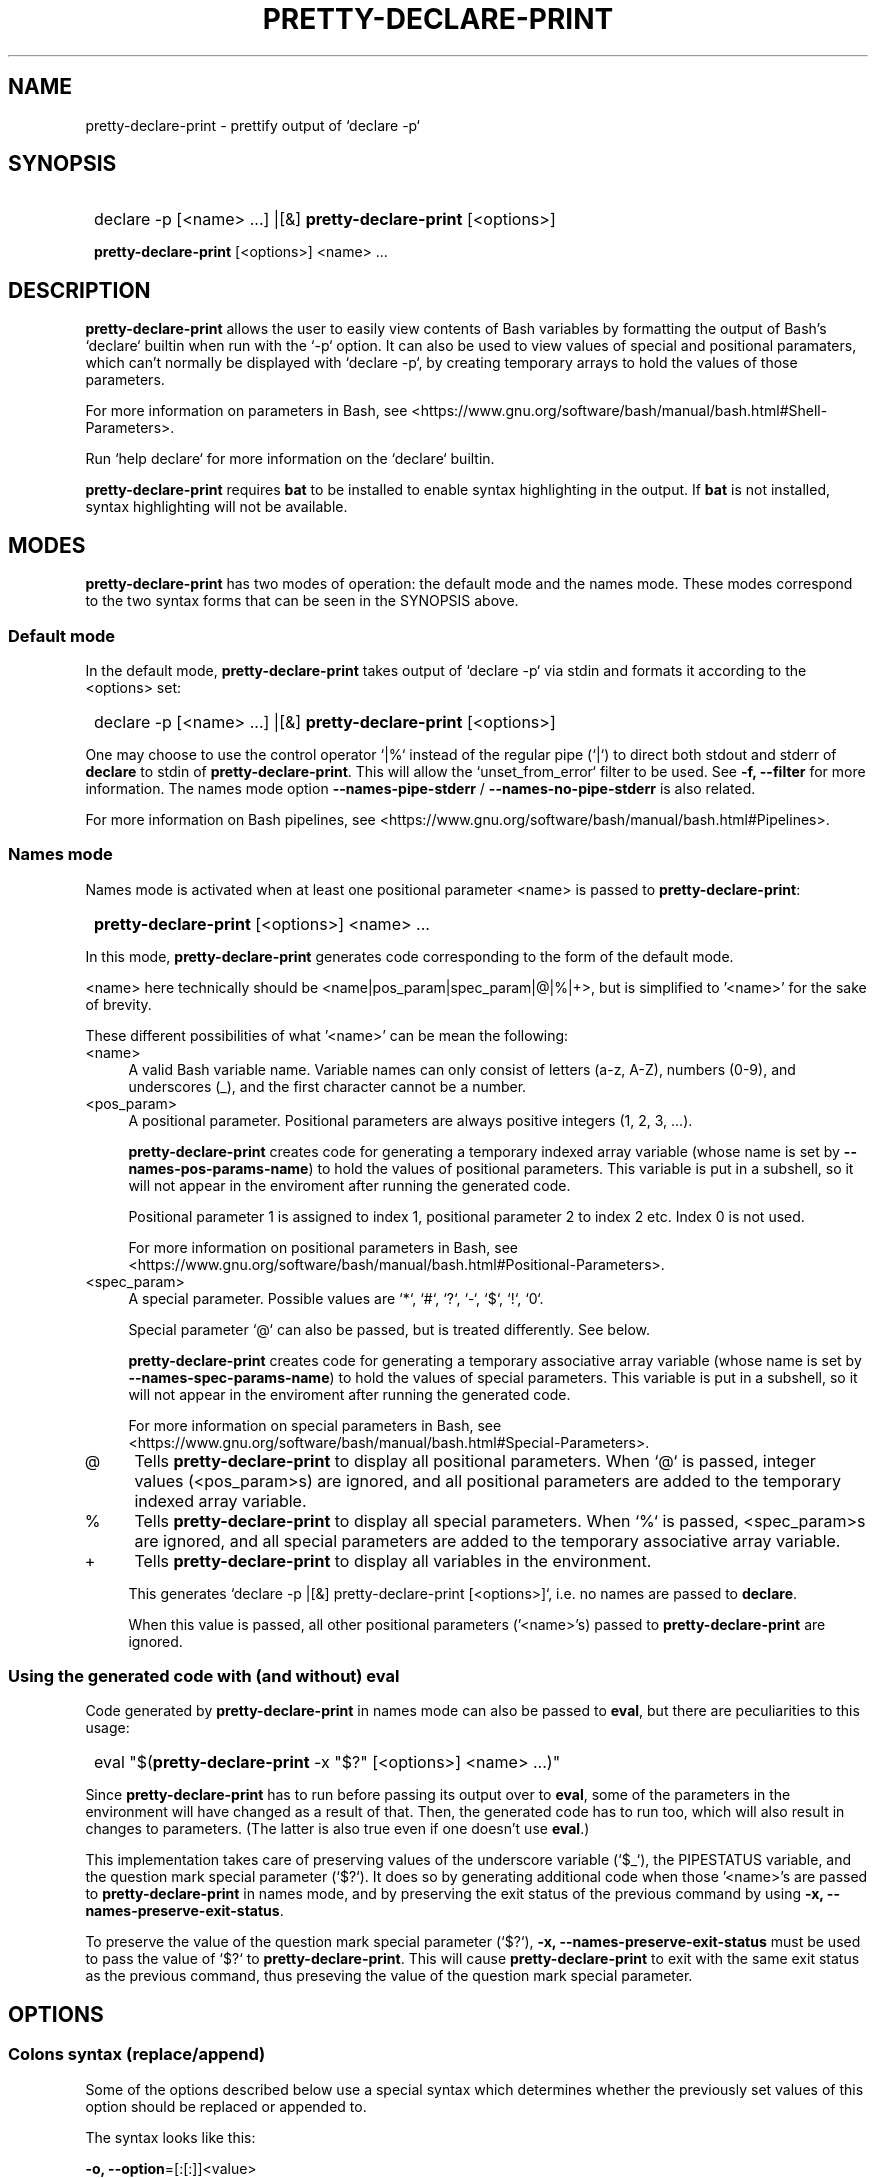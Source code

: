 .TH PRETTY-DECLARE-PRINT 1 2024 PRETTY-DECLARE-PRINT\ 0.1.1

.SH NAME
pretty-declare-print - prettify output of `declare -p`

.SH SYNOPSIS
.SY
declare -p [<name> ...] |[&] \fBpretty-declare-print\fR [<options>]

\fBpretty-declare-print\fR [<options>] <name> ...
.YS

.SH DESCRIPTION
\fBpretty-declare-print\fR allows the user to easily view contents of Bash variables by formatting the output of Bash's `declare` builtin when run with the `-p` option. It can also be used to view values of special and positional paramaters, which can't normally be displayed with `declare -p`, by creating temporary arrays to hold the values of those parameters.

For more information on parameters in Bash, see <https://www.gnu.org/software/bash/manual/bash.html#Shell-Parameters>.

Run `help declare` for more information on the `declare` builtin.

\fBpretty-declare-print\fR requires \fBbat\fR to be installed to enable syntax highlighting in the output. If \fBbat\fR is not installed, syntax highlighting will not be available.

.SH MODES

\fBpretty-declare-print\fR has two modes of operation: the default mode and the names mode. These modes correspond to the two syntax forms that can be seen in the SYNOPSIS above.

.SS Default mode

In the default mode, \fBpretty-declare-print\fR takes output of `declare -p` via stdin and formats it according to the <options> set:

.SY
declare -p [<name> ...] |[&] \fBpretty-declare-print\fR [<options>]
.YS

One may choose to use the control operator `|%` instead of the regular pipe (`|`) to direct both stdout and stderr of \fBdeclare\fR to stdin of \fBpretty-declare-print\fR. This will allow the `unset_from_error` filter to be used. See \fB-f, --filter\fR for more information. The names mode option \fB--names-pipe-stderr\fR / \fB--names-no-pipe-stderr\fR is also related.

For more information on Bash pipelines, see <https://www.gnu.org/software/bash/manual/bash.html#Pipelines>.

.SS Names mode

Names mode is activated when at least one positional parameter <name> is passed to \fBpretty-declare-print\fR:

.SY
\fBpretty-declare-print\fR [<options>] <name> ...
.YS

In this mode, \fBpretty-declare-print\fR generates code corresponding to the form of the default mode.

<name> here technically should be <name|pos_param|spec_param|@|%|+>, but is simplified to '<name>' for the sake of brevity.

These different possibilities of what '<name>' can be mean the following:

.TP 4
<name>
A valid Bash variable name. Variable names can only consist of letters (a-z, A-Z), numbers (0-9), and underscores (_), and the first character cannot be a number.

.TP
<pos_param>
A positional parameter. Positional parameters are always positive integers (1, 2, 3, ...).

\fBpretty-declare-print\fR creates code for generating a temporary indexed array variable (whose name is set by \fB--names-pos-params-name\fR) to hold the values of positional parameters. This variable is put in a subshell, so it will not appear in the enviroment after running the generated code.

Positional parameter 1 is assigned to index 1, positional parameter 2 to index 2 etc. Index 0 is not used.

For more information on positional parameters in Bash, see <https://www.gnu.org/software/bash/manual/bash.html#Positional-Parameters>.

.TP
<spec_param>
A special parameter. Possible values are `*`, `#`, `?`, `-`, `$`, `!`, `0`.

Special parameter `@` can also be passed, but is treated differently. See below.

\fBpretty-declare-print\fR creates code for generating a temporary associative array variable (whose name is set by \fB--names-spec-params-name\fR) to hold the values of special parameters. This variable is put in a subshell, so it will not appear in the enviroment after running the generated code.

For more information on special parameters in Bash, see <https://www.gnu.org/software/bash/manual/bash.html#Special-Parameters>.

.TP
@
Tells \fBpretty-declare-print\fR to display all positional parameters. When `@` is passed, integer values (<pos_param>s) are ignored, and all positional parameters are added to the temporary indexed array variable.

.TP
%
Tells \fBpretty-declare-print\fR to display all special parameters. When `%` is passed, <spec_param>s are ignored, and all special parameters are added to the temporary associative array variable.

.TP
+
Tells \fBpretty-declare-print\fR to display all variables in the environment.

This generates `declare -p |[&] pretty-declare-print [<options>]`, i.e. no names are passed to \fBdeclare\fR.

When this value is passed, all other positional parameters ('<name>'s) passed to \fBpretty-declare-print\fR are ignored.

.SS Using the generated code with (and without) eval

.P
Code generated by \fBpretty-declare-print\fR in names mode can also be passed to \fBeval\fR, but there are peculiarities to this usage:

.SY
eval "$(\fBpretty-declare-print\fR -x "$?" [<options>] <name> ...)"
.YS

Since \fBpretty-declare-print\fR has to run before passing its output over to \fBeval\fR, some of the parameters in the environment will have changed as a result of that. Then, the generated code has to run too, which will also result in changes to parameters. (The latter is also true even if one doesn't use \fBeval\fR.)

This implementation takes care of preserving values of the underscore variable (`$_`), the PIPESTATUS variable, and the question mark special parameter (`$?`). It does so by generating additional code when those '<name>'s are passed to \fBpretty-declare-print\fR in names mode, and by preserving the exit status of the previous command by using \fB-x, --names-preserve-exit-status\fR.

To preserve the value of the question mark special parameter (`$?`), \fB-x, --names-preserve-exit-status\fR must be used to pass the value of `$?` to \fBpretty-declare-print\fR. This will cause \fBpretty-declare-print\fR to exit with the same exit status as the previous command, thus preseving the value of the question mark special parameter.

.SH OPTIONS

.SS Colons syntax (replace/append)

Some of the options described below use a special syntax which determines whether the previously set values of this option should be replaced or appended to.

The syntax looks like this:

.EX
\fB-o, --option\fR=[:[:]]<value>
.EE

It means that <value> can be preceded by a single colon, a double colon, or nothing.

There may also be some structure to the <value> that makes it possible to pass several pieces of information at once. For example, it may be a comma-separated list (<value>[,...]) or an option string (<opts>).

The indication '<value>' will be used going forward to refer to this, but keep in mind that this '<value>' can really consist of multiple values.

The leading colons control whether <value> gets appended to previously set values, or replaces them.

The phrase 'previously set values' refers to either the default value baked into the script itself, or a value set in the configuration file.

When a single colon (`:`) is used, <value> replaces the previously set values.

When a double colon (`::`) is used, <value> is appended to the previously set values.

When the leading colons are omitted, whether <value> replaces the previously set values, or is appended to them is determined by an *additonal* value that is yet again either baked into the script itself, or is set in the configuration file.

The variable that controls this can be recognized as having the same name as the option in question with the word `_append` added to it. For example, if the option's variable is `opt_option`, then the variable that controls what happens when the leading colons are omitted is called `opt_option_append`.

.SS General
.TP
.B -s, --sort-associative-arrays
Present contents of associative arrays in a sorted order. This is the default.

.TP
.B -S, --no-sort-associative-arrays
Do not present contents of associative arrays in a sorted order.

.TP
.B -m, --multiline-arrays
Display each element of an array on a separate line. This is the default.

.TP
.B -M, --no-multiline-arrays
Do not display each element of an array on a separate line. 

.TP
.B -i, --multiline-arrays-indent\fR=<value>
Width of indentation when each element of an array is displayed on a separate line. <value> must be a positive integer. The default <value> is `2`.

.TP
.B -f, --filter\fR=[:[:]]<filter_name>[,...]
Modify output of \fBpretty-declare-print\fR with one or more filters. The default is ``.

Filters are sed scripts. They are applied in the order that was specified in the comma-separated list of <filter_name>s passed as a value to this option. This option can also be passed multiple times, in which case, the order of the filters is respected as well.

The following filters are available by default:

.RS
.TP
omit_values
Only show the `declare <attrs> <name>` part, omitting the values.
.TP
simplify
Only show the names and the values, omitting the `declare <attrs> ` part \- except for associative arrays.
.TP
simplify_all
Like `simplify`, but also omits `declare <attrs> ` for associative arrays.
.TP
unset_from_error
Convert \fBdeclare\fR's '<name>: not found' error messages to `unset -n <name>; unset "$_"`.

Note that in order for this filter to work, stderr of \fBdeclare\fR must be piped to \fBpretty-declare-print\fR. This can be acheived by using the `|&` control operator, or by setting \fB--names-pipe-stderr\fR when working in names mode.
.RE

.IP
Custom filters can be defined in the configuration file by adding values to the `filters` associative array. Pass \fB--filter-list\fR to view that array.

.TP
.B --filter-list
Print the list of available filters.

.TP
.B -e, --filter-commands\fR=[[+]<sed_opts> -- ]<sed_script>
Like \fB-f, --filter\fR, but takes a sed script as the value instead of a filter name.

Options to sed can also be passed if needed. If <sed_opts> are preceded with a plus sign (`+`), then they are appended to the default sed options. The default sed options are `-E`. If the plus sign is not added, then <sed_opts> replace the default sed options.

This option can be passed multiple times with the order of scripts being respected. These 'on-the-fly' filters are added to the chain of filters passed with \fB-f, --filter\fR while respecting the order of scripts that came from either option.

.TP
.B --bat-opts\fR=[:[:]]<opts>
Options to \fBbat\fR. The default is ``.

.TP
.B --sort-opts\fR=[:[:]]<opts>
Options to \fBsort\fR. The default is ``.

.SS Names mode

.TP
.B --names-pos-params-name=<value>
Name of a temporary variable to hold values of positional parameters. The default it `_pos_params`.

.TP
.B --names-spec-params-name=<value>
Name of a temporary variable to hold values of special parameters. The default it `_spec_params`.

.TP
.B --names-var-underscore-name=<value>
Name of a temporary variable to hold value of the underscore variable. The default it `_var_underscore`.

.TP
.B --names-var-pipestatus-name=<value>
Name of a temporary variable to hold value of the underscore variable. The default it `_var_pipestatus`.

.TP
.B --names-spec-param-question-mark-name=<value>
Name of a temporary variable to hold value of the underscore variable. The default it `_spec_param_question_mark`.

.TP
.B -x, --names-preserve-exit-status=<value>
Exit status of the previous command \- for using \fBpretty-declare-print\fR in names mode with \fBeval\fR. Usage: `-x "$?"`.

When set, it will cause \fBpretty-declare-print\fR to exit with the specified exit status.

See MODES > 'Using the generated code with (and without) eval' for more information.

.TP
.B --names-pipe-stderr
Pipe stderr of \fBdeclare\fR to \fBpretty-declare-print\fR together with its stdout.

.TP
.B --names-no-pipe-stderr
Do not pipe stderr of \fBdeclare\fR to \fBpretty-declare-print\fR together with its stdout. This is the default.

.SS Other

.TP
.B -c, --color
Colorize the output. This is the default.

.TP
.B -C, --no-color
Disable colorization of the output.

.TP
.B -h, --help
Print help.

.TP
.B -V, --version
Print version information.

.SH ENVIRONMENT

\fBpretty-declare-print\fR is a program that consists of multiple files. All the files that \fBpretty-declare-print\fR requires are stored in the \fIlib\fR directory located in the same folder as the main script.

Normally, \fBpretty-declare-print\fR should be able to determine its own locatiion, and thus the location of the \fIlib\fR folder. If for whatever reason \fBpretty-declare-print\fR is unable to determine its own location, or the user wishes to store \fBpretty-declare-print\fR library files elsewhere, the \fIPRETTY_DECLARE_PRINT_LIB_DIR\fR enviroment variable can be set to manually point to a directory containing \fBpretty-declare-print\fR library files.

.SH FILES

A configuration file can be used to set default options.

The configuration file's location is \fI$XDG_CONFIG_HOME/pretty-declare-print/config.bash\fR. If \fIXDG_CONFIG_HOME\fR is not set, it defaults to \fI~/.config\fR.

.SH AUTHOR

Alex Rogers <https://github.com/linguisticmind>

.SH HOMEPAGE

<https://github.com/linguisticmind/ezedl>

.SH COPYRIGHT

Copyright © 2023 Alex Rogers. License GPLv3+: GNU GPL version 3 or later <https://gnu.org/licenses/gpl.html>.

This is free software: you are free to change and redistribute it. There is NO WARRANTY, to the extent permitted by law.
